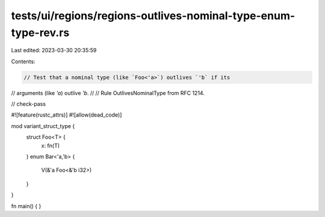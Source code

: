 tests/ui/regions/regions-outlives-nominal-type-enum-type-rev.rs
===============================================================

Last edited: 2023-03-30 20:35:59

Contents:

.. code-block:: rs

    // Test that a nominal type (like `Foo<'a>`) outlives `'b` if its
// arguments (like `'a`) outlive `'b`.
//
// Rule OutlivesNominalType from RFC 1214.

// check-pass

#![feature(rustc_attrs)]
#![allow(dead_code)]

mod variant_struct_type {
    struct Foo<T> {
        x: fn(T)
    }
    enum Bar<'a,'b> {
        V(&'a Foo<&'b i32>)
    }
}

fn main() { }


